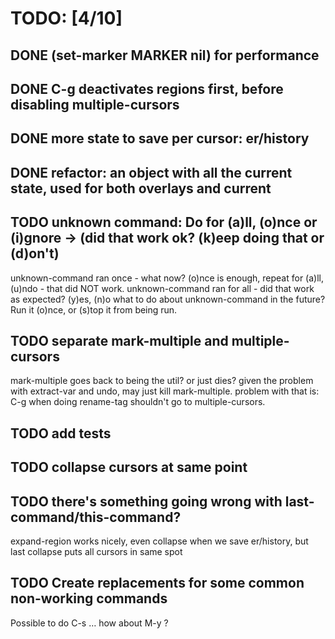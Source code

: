 * TODO: [4/10]
** DONE (set-marker MARKER nil) for performance
** DONE C-g deactivates regions first, before disabling multiple-cursors
** DONE more state to save per cursor: er/history
** DONE refactor: an object with all the current state, used for both overlays and current
** TODO unknown command: Do for (a)ll, (o)nce or (i)gnore -> (did that work ok? (k)eep doing that or (d)on't)
   unknown-command ran once - what now? (o)nce is enough, repeat for (a)ll, (u)ndo - that did NOT work.
   unknown-command ran for all - did that work as expected? (y)es, (n)o
   what to do about unknown-command in the future? Run it (o)nce, or (s)top it from being run.
** TODO separate mark-multiple and multiple-cursors
   mark-multiple goes back to being the util? or just dies?
   given the problem with extract-var and undo, may just kill mark-multiple.
   problem with that is: C-g when doing rename-tag shouldn't go to multiple-cursors.

** TODO add tests
** TODO collapse cursors at same point
** TODO there's something going wrong with last-command/this-command?
   expand-region works nicely, even collapse when we save er/history, but last collapse puts all cursors in same spot

** TODO Create replacements for some common non-working commands
   Possible to do C-s ... how about M-y ?
